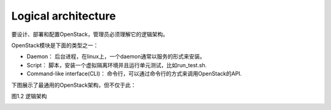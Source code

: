 Logical architecture
=======================

要设计、部署和配置OpenStack，管理员必须理解它的逻辑架构。

OpenStack模块是下面的类型之一：

* Daemon： 后台进程，在linux上，一个daemon通常以服务的形式来安装。
* Script： 脚本，安装一个虚拟隔离环境并且运行单元测试，比如run_test.sh.
* Command-like interface(CLI)： 命令行，可以通过命令行的方式来调用OpenStack的API.

下图展示了最通用的OpenStack架构，但不仅于此：

图1.2 逻辑架构

.. image:: ../images/openstack-arch-havana-logical-v1.jpg
